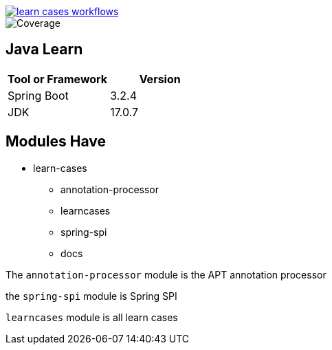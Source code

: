 image::https://github.com/Halcyon666/learn-cases/actions/workflows/gradle.yml/badge.svg[learn cases workflows,link=https://github.com/Halcyon666/learn-cases/actions/workflows/gradle.yml]

image::jacoco.svg[Coverage]

== Java Learn

[cols="1,1",options="header"]
|===
| Tool or Framework | Version
| Spring Boot       | 3.2.4
| JDK               | 17.0.7
|===

== Modules Have

- learn-cases
* annotation-processor
* learncases
* spring-spi
* docs

The `annotation-processor` module is the APT annotation processor

the `spring-spi` module is Spring SPI

`learncases` module is all learn cases
